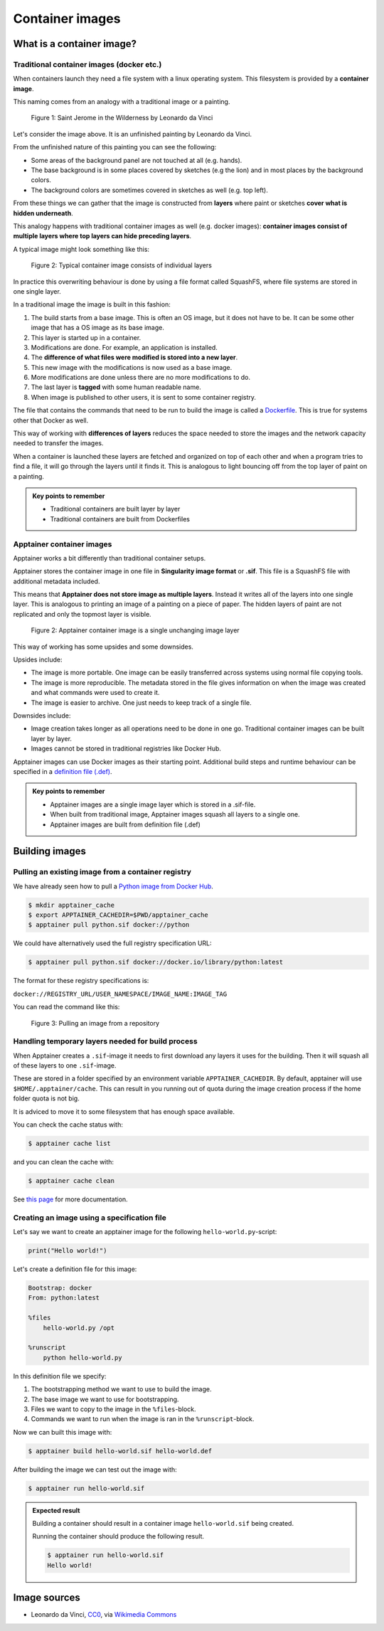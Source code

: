Container images
================

.. objectives::

   * Learn what container image means
   * Learn to create container images


What is a container image?
--------------------------

Traditional container images (docker etc.)
******************************************

When containers launch they need a file system with a linux operating system.
This filesystem is provided by a **container image**.

This naming comes from an analogy with a traditional image or a painting.

.. figure:: https://upload.wikimedia.org/wikipedia/commons/6/6d/Saint_Jerome_Leonardo_-_image_only_%28Q972196%29.jpg
   :width: 60%

   Figure 1: Saint Jerome in the Wilderness by Leonardo da Vinci

Let's consider the image above. It is an unfinished painting by Leonardo da Vinci.

From the unfinished nature of this painting you can see the following:

- Some areas of the background panel are not touched at all (e.g. hands).
- The base background is in some places covered by sketches (e.g the lion) and in most places by the background colors.
- The background colors are sometimes covered in sketches as well (e.g. top left).

From these things we can gather that the image is constructed from **layers** where
paint or sketches **cover what is hidden underneath**.

This analogy happens with traditional container images as well (e.g. docker images):
**container images consist of multiple layers where top layers can hide preceding layers**.

A typical image might look something like this:

.. figure:: img/image_explanation.svg

   Figure 2: Typical container image consists of individual layers

In practice this overwriting behaviour is done by using a file format called SquashFS,
where file systems are stored in one single layer.

In a traditional image the image is built in this fashion:

1. The build starts from a base image. This is often an OS image, but it does not have to
   be. It can be some other image that has a OS image as its base image.
2. This layer is started up in a container.
3. Modifications are done. For example, an application is installed.
4. The **difference of what files were modified is stored into a new layer**.
5. This new image with the modifications is now used as a base image.
6. More modifications are done unless there are no more modifications to do.
7. The last layer is **tagged** with some human readable name.
8. When image is published to other users, it is sent to some container registry.

The file that contains the commands that need to be run to build the image
is called a `Dockerfile <https://docs.docker.com/reference/dockerfile/>`__.
This is true for systems other that Docker as well.

This way of working with **differences of layers** reduces the space needed to
store the images and the network capacity needed to transfer the images.

When a container is launched these layers are fetched and organized on top of each
other and when a program tries to find a file, it will go through the layers until it
finds it. This is analogous to light bouncing off from the top layer of paint on a
painting.

.. admonition:: Key points to remember

   - Traditional containers are built layer by layer
   - Traditional containers are built from Dockerfiles

Apptainer container images
**************************

Apptainer works a bit differently than traditional container setups.

Apptainer stores the container image in one file in
**Singularity image format** or **.sif**. This file is a SquashFS file with
additional metadata included.

This means that **Apptainer does not store image as multiple layers**.
Instead it writes all of the layers into one single layer. This is analogous
to printing an image of a painting on a piece of paper. The hidden layers
of paint are not replicated and only the topmost layer is visible.

.. figure:: img/image_explanation_apptainer.svg

   Figure 2: Apptainer container image is a single unchanging image layer

This way of working has some upsides and some downsides.

Upsides include:

- The image is more portable. One image can be easily transferred across
  systems using normal file copying tools.
- The image is more reproducible. The metadata stored in the file gives
  information on when the image was created and what commands were used
  to create it.
- The image is easier to archive. One just needs to keep track of a single
  file.

Downsides include:

- Image creation takes longer as all operations need to be done in one go.
  Traditional container images can be built layer by layer.
- Images cannot be stored in traditional registries like Docker Hub.

Apptainer images can use Docker images as their starting point.
Additional build steps and runtime behaviour can be specified in a
`definition file (.def) <https://apptainer.org/docs/user/latest/definition_files.html>`__.

.. admonition:: Key points to remember

   - Apptainer images are a single image layer which is stored in a .sif-file.
   - When built from traditional image, Apptainer images squash all layers to a single one.
   - Apptainer images are built from definition file (.def)


Building images
---------------

Pulling an existing image from a container registry
***************************************************

We have already seen how to pull a
`Python image from Docker Hub <https://hub.docker.com/_/python>`__.

.. code-block:: console

   $ mkdir apptainer_cache
   $ export APPTAINER_CACHEDIR=$PWD/apptainer_cache
   $ apptainer pull python.sif docker://python

We could have alternatively used the full registry specification URL:

.. code-block:: console

   $ apptainer pull python.sif docker://docker.io/library/python:latest

The format for these registry specifications is:

``docker://REGISTRY_URL/USER_NAMESPACE/IMAGE_NAME:IMAGE_TAG``

You can read the command like this:

.. figure:: img/pull_example.svg

   Figure 3: Pulling an image from a repository

Handling temporary layers needed for build process
**************************************************

When Apptainer creates a ``.sif``-image it needs to first download any layers
it uses for the building. Then it will squash all of these layers to one
``.sif``-image.

These are stored in a folder specified by an environment variable
``APPTAINER_CACHEDIR``. By default, apptainer will use
``$HOME/.apptainer/cache``. This can result in you running out of quota
during the image creation process if the home folder quota is not big.

It is adviced to move it to some filesystem that has enough space available.

You can check the cache status with:

.. code-block:: console

   $ apptainer cache list

and you can clean the cache with:

.. code-block:: console

   $ apptainer cache clean

See `this page <https://apptainer.org/docs/user/main/build_env.html#sec-cache>`__
for more documentation.

Creating an image using a specification file
********************************************

Let's say we want to create an apptainer image for the following
``hello-world.py``-script:

.. code-block:: python

   print("Hello world!")

Let's create a definition file for this image:

.. code-block:: apptainer

   Bootstrap: docker
   From: python:latest

   %files
       hello-world.py /opt

   %runscript
       python hello-world.py

In this definition file we specify:

1. The bootstrapping method we want to use to build the image.
2. The base image we want to use for bootstrapping.
3. Files we want to copy to the image in the ``%files``-block.
4. Commands we want to run when the image is ran in the ``%runscript``-block.

Now we can built this image with:

.. code-block:: console

   $ apptainer build hello-world.sif hello-world.def

After building the image we can test out the image with:

.. code-block:: console

   $ apptainer run hello-world.sif

.. admonition:: Expected result
   :class: dropdown

   Building a container should result in a container image
   ``hello-world.sif`` being created.

   Running the container should produce the following result.

   .. code-block:: console

      $ apptainer run hello-world.sif
      Hello world!

Image sources
-------------

- Leonardo da Vinci, `CC0 <https://creativecommons.org/publicdomain/zero/1.0/>`__, via `Wikimedia Commons <https://commons.wikimedia.org/wiki/File:Saint_Jerome_Leonardo_-_image_only_(Q972196).jpg>`__


